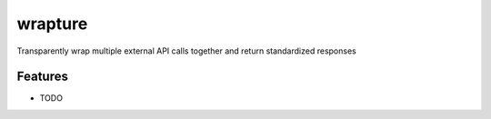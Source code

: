 =============================
wrapture
=============================

.. image:: https://badge.fury.io/py/wrapture.png
    :target: http://badge.fury.io/py/wrapture

.. image:: https://travis-ci.org/mtllr/wrapture.png?branch=master
    :target: https://travis-ci.org/mtllr/wrapture

Transparently wrap multiple external API calls together and return standardized responses


Features
--------

* TODO

